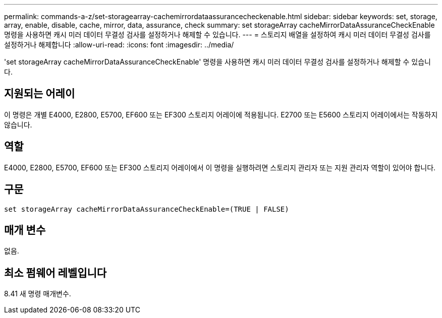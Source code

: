 ---
permalink: commands-a-z/set-storagearray-cachemirrordataassurancecheckenable.html 
sidebar: sidebar 
keywords: set, storage, array, enable, disable, cache, mirror, data, assurance, check 
summary: set storageArray cacheMirrorDataAssuranceCheckEnable 명령을 사용하면 캐시 미러 데이터 무결성 검사를 설정하거나 해제할 수 있습니다. 
---
= 스토리지 배열을 설정하여 캐시 미러 데이터 무결성 검사를 설정하거나 해제합니다
:allow-uri-read: 
:icons: font
:imagesdir: ../media/


[role="lead"]
'set storageArray cacheMirrorDataAssuranceCheckEnable' 명령을 사용하면 캐시 미러 데이터 무결성 검사를 설정하거나 해제할 수 있습니다.



== 지원되는 어레이

이 명령은 개별 E4000, E2800, E5700, EF600 또는 EF300 스토리지 어레이에 적용됩니다. E2700 또는 E5600 스토리지 어레이에서는 작동하지 않습니다.



== 역할

E4000, E2800, E5700, EF600 또는 EF300 스토리지 어레이에서 이 명령을 실행하려면 스토리지 관리자 또는 지원 관리자 역할이 있어야 합니다.



== 구문

[source, cli]
----
set storageArray cacheMirrorDataAssuranceCheckEnable=(TRUE | FALSE)
----


== 매개 변수

없음.



== 최소 펌웨어 레벨입니다

8.41 새 명령 매개변수.
